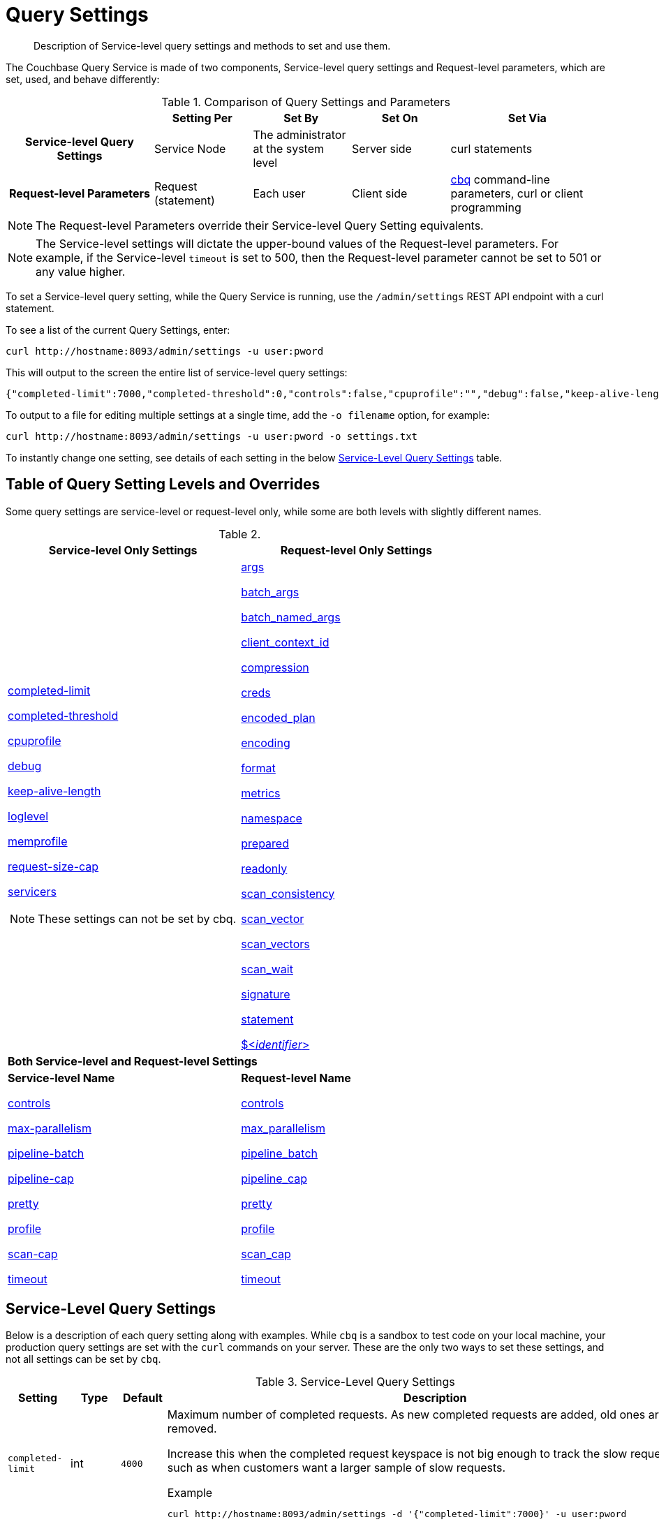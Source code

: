 = Query Settings

[abstract]
Description of Service-level query settings and methods to set and use them.

The Couchbase Query Service is made of two components, Service-level query settings and Request-level parameters, which are set, used, and behave differently:

.Comparison of Query Settings and Parameters
[cols="216h,145,145,145,230"]
|===
| | Setting Per | Set By | Set On | Set Via

| Service-level Query Settings
| Service Node
| The administrator at the system level
| Server side
| curl statements

| Request-level Parameters
| Request (statement)
| Each user
| Client side
| xref:tools:cbq-shell.adoc[cbq] command-line parameters, curl or client programming
|===

NOTE: The Request-level Parameters override their Service-level Query Setting equivalents.

NOTE: The Service-level settings will dictate the upper-bound values of the Request-level parameters.
For example, if the Service-level `timeout` is set to 500, then the Request-level parameter cannot be set to 501 or any value higher.

To set a Service-level query setting, while the Query Service is running, use the `/admin/settings` REST API endpoint with a curl statement.

To see a list of the current Query Settings, enter:

----
curl http://hostname:8093/admin/settings -u user:pword
----

This will output to the screen the entire list of service-level query settings:

----
{"completed-limit":7000,"completed-threshold":0,"controls":false,"cpuprofile":"","debug":false,"keep-alive-length":16384,"loglevel":"INFO","max-parallelism":1,"memprofile":"","pipeline-batch":16,"pipeline-cap":512,"prepared-limit":16384,"pretty":false,"profile":"off","request-size-cap":67108864,"scan-cap":512,"servicers":32,"timeout":0}
----

To output to a file for editing multiple settings at a single time, add the [.var]`-o filename` option, for example:

----
curl http://hostname:8093/admin/settings -u user:pword -o settings.txt
----

To instantly change one setting, see details of each setting in the below <<table_kgw_2lr_hz,Service-Level Query Settings>> table.

== Table of Query Setting Levels and Overrides

Some query settings are service-level or request-level only, while some are both levels with slightly different names.

.{empty}
|===
| Service-level Only Settings | Request-level Only Settings

a| <<completed-limit,completed-limit>>

<<completed-threshold,completed-threshold>>

<<cpuprofile,cpuprofile>>

<<debug,debug>>

<<keep-alive-length,keep-alive-length>>

<<loglevel,loglevel>>

<<memprofile,memprofile>>

<<request-size-cap,request-size-cap>>

<<servicers,servicers>>

NOTE: These settings can not be set by cbq.

a|<<args,args>>

<<batch_args,batch_args>>

<<batch_named_args,batch_named_args>>

<<client_context_id,client_context_id>>

<<compression,compression>>

<<creds,creds>>

<<encoded_plan,encoded_plan>>

<<encoding,encoding>>

<<format,format>>

<<metrics,metrics>>

<<namespace,namespace>>

<<prepared,prepared>>

<<readonly,readonly>>

<<scan_consistency,scan_consistency>>

<<scan_vector,scan_vector>>

<<scan_vectors,scan_vectors>>

<<scan_wait,scan_wait>>

<<signature,signature>>

<<statement,statement>>

<<identifier,${lt}__identifier__{gt}>>

2+^| *Both Service-level and Request-level Settings*

a| *Service-level Name*

<<controls-srv,controls>>

<<max-parallelism-srv,max-parallelism>>

<<pipeline-batch-srv,pipeline-batch>>

<<pipeline-cap-srv,pipeline-cap>>

<<pretty-srv,pretty>>

<<profile-srv,profile>>

<<scan-cap-srv,scan-cap>>

<<timeout-srv,timeout>>

a| *Request-level Name*

<<controls_req,controls>>

<<max_parallelism_req,max_parallelism>>

<<pipeline_batch_req,pipeline_batch>>

<<pipeline_cap_req,pipeline_cap>>

<<pretty_req,pretty>>

<<profile_req,profile>>

<<scan_cap_req,scan_cap>>

<<timeout_req,timeout>>
|===

== Service-Level Query Settings

Below is a description of each query setting along with examples.
While `cbq`  is a sandbox to test code on your local machine, your production query settings are set with the  `curl`  commands on your server.
These are the only two ways to set these settings, and not all settings can be set by `cbq`.

.Service-Level Query Settings
[#table_kgw_2lr_hz,cols="185,100,130,260,341,571"]
|===
| Setting | Type | Default 3+| Description

a| [[completed-limit]]
`completed-limit`
| int
| `4000`
3+a|
Maximum number of completed requests.
As new completed requests are added, old ones are removed.

Increase this when the completed request keyspace is not big enough to track the slow requests, such as when customers want a larger sample of slow requests.

.Example
----
curl http://hostname:8093/admin/settings -d '{"completed-limit":7000}' -u user:pword
----

a| [[completed-threshold]]
`completed-threshold`
| int
| `1000`
3+a|
Cache completed query lasting longer than this many milliseconds.

Specify 0 to track all requests independent of duration.

Specify any negative number to track none.

.Example
----
curl http://hostname:8093/admin/settings -d '{"completed-threshold":7000}' -u user:pword
----

a| [[controls-srv]]
`controls`
| bool
| `false`
3+a|
[Optional] Specifies if there should be a controls section returned with the request results.

When set to `true`, the query response document includes a controls section with runtime information provided along with the request, such as positional and named parameters or settings.

NOTE: If the request qualifies for caching, these values will also be cached in the `completed_requests` system keyspace.

.Example
----
curl http://hostname:8093/admin/settings -d '{"controls":true}' -u user:pword
----

a| [[cpuprofile]]
`cpuprofile`
| string
| `""`
3+a|
The absolute path and filename to write the CPU profile to a local file.

The output file includes a controls section and performance measurements, such as memory allocation and garbage collection, to pinpoint bottlenecks and ways to improve your code execution.

To stop `cpuprofile`, run with the empty setting of `""`.

NOTE: If `cpuprofile` is left running too long, it can slow the system down as its file size increases.

.Example
----
curl http://hostname:8093/admin/settings -d '{"cpuprofile":"/tmp/info.txt"}' -u user:pword
----

// Do we want to add this engineering method?
// <note>For another way to set this, see the Capturing Profiling Info
// section.</note>

a| [[debug]]
`debug`
| bool
| `false`
3+a|
Use debug mode.

When set to `true`, extra logging is provided.

.Example
----
curl http://hostname:8093/admin/settings -d '{"debug":true}' -u user:pword
----

a| [[keep-alive-length]]
`keep-alive-length`
| int
| `16384`
3+a|
Maximum size of buffered result.

.Example
----
curl http://hostname:8093/admin/settings -d '{"keep-alive-length":7000}' -u user:pword
----

.9+a| [[loglevel]]
`loglevel`
.9+| string
.9+| `"INFO"`
3+| Log level used in the logger.
All values in descending order of data:

a|
* DEBUG
| For developers
| Writes everything.

a|
* TRACE
| For developers
| Less info than debug.

a|
* INFO
| For admin & customers
| Lists warnings & errors.

a|
* WARN
| For admin
| Only abnormal items.

a|
* ERROR
| For admin
| Only errors to be fixed.

a|
* SEVERE
| For admin
| Major items, like crashes.

a|
* NONE
|
| Doesn't write anything.

3+a|
.Example
----
curl http://hostname:8093/admin/settings -d '{"loglevel":"DEBUG"}' -u user:pword
----

a| [[max-parallelism-srv]]
`max-parallelism`
| int
| `1`
3+a|
[Optional] Specifies the maximum parallelism for the query.

A zero or negative value means the number of logical CPUs will be used as the parallelism for the query.

A server-wide `max-parallelism` parameter defaults to "1" and will be used when a request does not include this parameter.

If a request includes `max_parallelism`, it will be capped by the server `max-parallelism`.

NOTE: To enable queries to run in parallel, you must specify the Server-level `max-parallelism` parameter on all Query nodes.

.Example
----
curl http://hostname:8093/admin/settings -d '{"max-parallelism":0}' -u user:pword
----

a| [[memprofile]]
`memprofile`
| string
| `""`
3+a|
Filename to write the diagnostic memory usage log.

To stop `memprofile`, run with the empty setting of `""`.

NOTE: If `memprofile` is left running too long, it can slow the system down as its file size increases.

.Example
----
curl http://hostname:8093/admin/settings -d '{"memprofile":"/tmp/memory-usage.log"}' -u user:pword
----

// To be added after deciding whether to add this engineering method.
// <note>For another way to set this, see the Capturing Profiling Info
// section.</note>

a| [[pipeline-batch-srv]]
`pipeline-batch`
| int
| `16`
3+a|
[Optional] Controls the number of items execution operators can batch for Fetch from the KV.

.Example
----
curl http://hostname:8093/admin/settings -d '{"pipeline-batch":64' -u user:pword
----

a| [[pipeline-cap-srv]]
`pipeline-cap`
| int
| `512`
3+a|
[Optional] Maximum number of items each execution operator can buffer between various operators.

.Example
----
curl http://hostname:8093/admin/settings -d '{"pipeline-cap":1024}' -u user:pword
----

a| [[prepared-limit]]
`prepared-limit`
| int
| `16384`
3+a|
[Optional] Maximum number of Prepared statements in the cache.

When this cache reaches the limit, the least recently used prepared statements will be discarded as new prepared statements are created.

.Example
----
curl http://hostname:8093/admin/settings -d '{"prepared-limit":65536}' -u user:pword
----

a| [[pretty-srv]]
`pretty`
| bool
| `false`
3+a|
[Optional] Specifies the query results returned in pretty format.

There is also a server-wide `pretty` parameter which defaults to `true`.
If a request does not include pretty, the server-wide `pretty` will be used.

.Example
----
curl http://hostname:8093/admin/settings -d '{"pretty":false}' -u user:pword
----

a| [[profile-srv]]
`profile`
| string
| `off`
3+a|
[Optional] Specifies if there should be a profile section returned with the request results.
The valid values are:

`off`:: No profiling information is added to the query response.

`phases`::
The query response includes a profile section with stats and details about various phases of the query plan and execution.
Three phase times will be included in the `system:active_requests` and `system:completed_requests` monitoring keyspaces.

`timings`::
Besides the phase times, the profile section of the query response document will include a full query plan with timing and information about the number of processed documents at each phase.
This information will be included in the `system:active_requests` and `system:completed_requests` keyspaces.

NOTE: If `profile` is not set as one of the above values, then the profile setting does not change.

.Example
----
curl http://hostname:8093/admin/settings -d '{"profile":"phases"}' -u user:pword
----

a| [[request-size-cap]]
`request-size-cap`
| int
| `67108864`
3+a|
Maximum size of a request.

.Example
----
curl http://hostname:8093/admin/settings -d '{"request-size-cap":70000}' -u user:pword
----

a| [[scan-cap-srv]]
`scan-cap`
| int
| `512`
3+a|
[Optional] Maximum buffered channel size between the indexer client and the query service for index scans.
This parameter controls when to use scan backfill.

Use `0` or a negative number to disable.

Smaller values reduce GC while larger values reduce indexer backfill.

The index channel capacity is configurable per request.

.Example
----
curl http://hostname:8093/admin/settings -d '{"scan-cap":1024}' -u user:pword
----

a| [[servicers]]
`servicers`
| int
| `32`
3+a|
The number of service threads for the query.

.Example
----
curl http://hostname:8093/admin/settings -d '{"servicers":8}' -u user:pword
----

a| [[timeout-srv]]
`timeout`
| string (duration format)
| `"0s"`
3+a|
[Optional] Maximum time to spend on the request before timing out.

The default value means no timeout is applied and the request runs for however long it takes.

NOTE: There is also a request-level `timeout` parameter, and the minimum of that and the service `timeout` is what gets applied.

Its format includes an amount and a mandatory unit.
Valid units are:

* `ns` (nanoseconds)
* `us` (microseconds)
* `ms` (milliseconds)
* `s` (seconds)
* `m` (minutes)
* `h` (hours)

Ex: "10ms" (10 milliseconds) and "0.5s" (half a second).

Specify `0` or a negative integer to disable.

.Example
----
curl http://hostname:8093/admin/settings -d '{"timeout":"30m"}' -u user:pword
----
|===

[#section_nnj_sjk_k1b]
== Request-Level Parameters

This table contains details of all the parameters that can be passed in a request to the `/query/service` endpoint:

.Request-Level Parameters
[cols="185,100,180,110,824"]
|===
| Parameter Name | Type | Default 2+| Description

a| [[args]]
`args`
| list
|
2+a|
[Optional] If the statement has 1 or more positional parameters, this parameter needs to be in the request; this is a list of JSON values, one for each positional parameter in the statement.

NOTE: Positional parameters apply to `prepared` also.

.Example
----
cbq > \set -args ["LAX", 6];
----

See section <<section_srh_tlm_n1b,Named Parameters VS.
Positional Parameters>> for details.

a| [[batch_args]]
`batch_args`
| list of list
|
2+a|
[Optional] Applies to POST requests containing UPDATE/INSERT/DELETE statements.

DML statements containing _positional_ parameters.

.Example
----
INSERT INTO location (id, name) VALUES ($1, $2)
----

These require the values to be given in `batch_args`, which contains a list of lists.

NOTE: The inner lists need to match the positional parameters in the `statement`.

a| [[batch_named_args]]
`batch_named_args`
| list of object
|
2+a|
[Optional] Applies to POST requests only, containing a UPDATE/INSERT/DELETE statement.

DML statements containing _named_ parameters.

.Example
----
INSERT INTO location (id, name) VALUES ($id, $n)
----

These require the values to be given in `batch_named_args`, which contains a list of objects.

NOTE: The keys in each object need to match the named parameters in the `statement`.

a| [[client_context_id]]
`client_context_id`
| string
|
2+| [Optional] A piece of data supplied by the client that is echoed in the response, if present.
N1QL is agnostic about the content of this parameter; it is just echoed in the response.

[NOTE]
. Maximum allowed size is 64 characters; all others will be cut.
+
. If it contains an escape character (‘/’) or quote ("), it will be rejected as Error code 1110.

a| [[compression]]
`compression`
| string
| `"NONE"`
2+a|
[Optional] Compression format to use for response data on the wire.

Possible values are `ZIP`, `RLE`, `LZMA`, `LZO`, or `NONE`.

Values are case-insensitive.

.Example
----
cbq> \set -compression "zip";
----

a| [[controls_req]]
`controls`
| bool
| `false`
2+a|
[Optional] Specifies if there should be a controls section returned with the request results.

When set to `true`, the query response document includes a controls section with runtime information provided along with the request, such as positional and named parameters or settings.

NOTE: If the request qualifies for caching, these values will also be cached in the `completed_requests` system keyspace.

.Example
----
cbq> \set -controls true;

curl http://localhost:8093/query/service -u user:pword -d 'statement=select * from default&controls=true'
----

a| [[creds]]
`creds`
| list
|
2+a|
[Optional] Specify the login credentials in the form of `user:password`.

You can specify credentials for different buckets by separating them with a comma.

If credentials are supplied in the request header, then `creds` is ignored since HTTP Basic Authentication takes precedence and overrides `creds`.

.Example
----
cbq> \set -creds travel-sample user:pword, beer-sample user:pword;
----

// To be added after confirming the latest info
// <p>See Authentication Parameters
// section <?oxy_custom_start type="oxy_content_highlight" color="255,255,0"?>at GD:
// N1QL Query API<?oxy_custom_end?> for full spec.</p>

a| [[encoded_plan]]
`encoded_plan`
| string
|
2+a|
[Optional] For later, multiple executions, a query can be prepared, which results in five properties, of which one is called encoded_plan.
This can then be used to execute the query.

*Example*: Prepare the query result of the most expensive hotel.

 $ curl -v http://localhost:8093/query/service \
 -d 'statement=PREPARE pricy_hotel FROM SELECT name, max(price) FROM `travel-sample` WHERE type="hotel";

Response:

----
{
  "requestID": "a339a496-7ed5-4625-9c64-0d7bf584a1bd",
  "signature": "json",
  "results": [
  {   "encoded_plan": "H4sIAAAJbogA/5yRQU/6QBDFvwpZ/gdIIAAA==",
        "name": "fave_tweets",
----

Use the `encoded_plan` to execute that prepared statement.

 $ curl -v http://localhost:8093/query/service -H "Content-Type: application/json" -d  \
 '{ "prepared":"pricy_hotel", "encoded_plan":"H4sIAAAJbogA/5yRQU/6QBDFvwpZ/gdIIAAA==", "$r":9.5 }'

Both the encoded plan and the prepared N1QL statement output the same.

a| [[encoding]]
`encoding`
| string
| `"UTF-8"`
2+| [Optional] Desired character encoding for the query results.

Only possible value is `UTF-8` and is case-insensitive.

a| [[format]]
`format`
| string
| `"JSON"`
2+a|
[Optional] Desired format for the query results.

Possible values are `JSON`, `XML`, `CSV`, and `TSV`.

Values are case-insensitive.

.Example
----
cbq> \set -format "XML";
----

a| [[max_parallelism_req]]
`max_parallelism`
| int
| 
2+a|
[Optional] Specifies the maximum parallelism for the query.

A zero or negative value means the number of logical CPUs will be used as the parallelism for the query.

A server-wide `max-parallelism` parameter defaults to "1" and will be used when a request does not include this parameter.

If a request includes `max_parallelism`, it will be capped by the server `max-parallelism`.

NOTE: To enable queries to run in parallel, you must specify the Server-level `max-parallelism` parameter on all Query nodes.

.Example
----
cbq> \set -max_parallelism 3;

curl http://localhost:8093/query/service -u user:pword -d 'statement=select * from default&max_parallelism=3'
----

a| [[metrics]]
`metrics`
| bool
| `true`
2+a|
[Optional] Specifies that metrics should be returned with query results.

.Example
----
cbq> \set -metrics false;

curl http://localhost:8093/query/service -u user:pword -d 'statement=select * from default&metrics=false'
----

a| [[namespace]]
`namespace`
| string
|
2+a|
[Optional] Specifies the namespace to use.

There is a server-wide namespace parameter, which is used if a request does not specify a namespace.

.Example
----
cbq> \set -namespace travel-sample;
----

a| [[pipeline_batch_req]]
`pipeline_batch`
| int
|
2+a|
[Optional] Controls the number of items execution operators can batch for Fetch from the KV.

.Example
----
cbq> \set -pipeline_batch 64;

curl http://localhost:8093/query/service -u user:pword -d 'statement=select * from default&pipeline_batch=64'
----

a| [[pipeline_cap_req]]
`pipeline_cap`
| int
|
2+a|
[Optional] Maximum number of items each execution operator can buffer between various operators.

.Example
----
cbq> \set -pipeline_cap 1024;

curl http://localhost:8093/query/service -u user:pword -d 'statement=select * from default&pipeline_cap=1024'
----

a| [[prepared]]
`prepared`
| string
|
2+a|
{empty}[Required if `statement` not provided]

The prepared form of the N1QL statement to be executed.

NOTE: If both `prepared` and `statement` are present and non-empty, an error is returned.

*Example*: Prepare the query result of the most expensive hotel.

 $ curl -v http://localhost:8093/query/service \
 -d 'statement=PREPARE pricy_hotel FROM SELECT name, max(price) FROM `travel-sample` WHERE type="hotel";

Response:

----
{
  "requestID": "a339a496-7ed5-4625-9c64-0d7bf584a1bd",
  "signature": "json",
  "results": [
  {   "encoded_plan": "H4sIAAAJbogA/5yRQU/6QBDFvwpZ/gdIIAAA==",
        "name": "fave_tweets",
----

Use the `encoded_plan` to execute that prepared statement.

 $ curl -v http://localhost:8093/query/service -H "Content-Type: application/json" -d  \
 '{ "prepared":"pricy_hotel", "encoded_plan":"H4sIAAAJbogA/5yRQU/6QBDFvwpZ/gdIIAAA==", "$r":9.5 }'

Both the encoded plan and the prepared N1QL statement output the same.

a| [[pretty_req]]
`pretty`
| bool
| `true`
2+a|
[Optional] Specifies the query results returned in pretty format.

NOTE: There is also a server-wide `pretty` parameter which defaults to `true`.
If a request does not include pretty, the server-wide `pretty` will be used.

.Example
----
cbq> \set -pretty false;

curl http://localhost:8093/query/service -u user:pword -d 'statement=select * from default&pretty=false'
----

a| [[profile_req]]
`profile`
| string
| `"off"`
2+a|
[Optional] Specifies if there should be a profile section returned with the request results.
The valid values are:

`off`:: No profiling information is added to the query response.

`phases`::
The query response includes a profile section with stats and details about various phases of the query plan and execution.
Three phase times will be included in the `system:active_requests` and `system:completed_requests` monitoring keyspaces.

`timings`::
Besides the phase times, the profile section of the query response document will include a full query plan with timing and information about the number of processed documents at each phase.
This information will be included in the `system:active_requests` and `system:completed_requests` keyspaces.

NOTE: If `profile` is not set as one of the above values, then the profile setting does not change.

.Example
----
cbq> \set -profile "phases";

curl http://localhost:8093/query/service -u user:pword -d 'statement=select * from default&profile=phases'
----

a| [[readonly]]
`readonly`
| bool
| `false`
2+a|
[Optional] Controls whether a query can change a resulting recordset.

If `readonly` is `true`, then the following statements are not allowed:

* CREATE INDEX
* DROP INDEX
* INSERT
* MERGE
* UPDATE
* UPSERT

NOTE: When using GET requests, it's best to set `readonly` to `true`.

.Example
----
cbq> \set -readonly true;
----

a| [[scan_cap_req]]
`scan_cap`
| int
| `512`
2+a|
[Optional] Maximum buffered channel size between the indexer client and the query service for index scans.
This parameter controls when to use scan backfill.

Use `0` or a negative number to disable.

Smaller values reduce GC while larger values reduce indexer backfill.

The index channel capacity is configurable per request.

.Example
----
cbq> \set -scan_cap 1024;

curl http://localhost:8093/query/service -u user:pword -d 'statement=select * from default&scan_cap=1024'
----

a| [[scan_consistency]]
`scan_consistency`
| string
| `"not_bounded"`
2+a|
[Optional] Specify the consistency guarantee/constraint for index scanning.
The valid values are:

`not_bounded`::
No timestamp vector is used in the index scan.
This is the fastest mode, because it avoids the costs of obtaining the vector and waiting for the index to catch up to the vector.

`at_plus`::
This implements bounded consistency.
The request includes a scan_vector parameter and value, which is used as a lower bound.
This can be used to implement read-your-own-writes (RYOW).

`request_plus`::
This implements strong consistency per request.
Before processing the request, a current vector is obtained.
The vector is used as a lower bound for the statements in the request.
If there are DML statements in the request, RYOW is also applied within the request.

`statement_plus`::
This implements strong consistency per statement.
Before processing each statement, a current vector is obtained and used as a lower bound for that statement.

NOTE: The default behavior is RYOW within the request, however, if you want to disable RYOW within a request, add a separate `request_consistency` parameter that can be set to `not_bounded`.

Values are case-insensitive.

.Example
----
cbq> \set -scan_consistency "at_plus";
----

a| [[scan_vector]]
`scan_vector`
| list or object
|
2+a|
{empty}[`scan_vector` or `scan_vectors` is required if `scan_consistency=at_plus`]

Specify the lower bound vector timestamp for one bucket when using `at_plus` scan consistency.

Scan vectors are built of +[+[.var]`value`, [.var]`guard`] entries, two-element arrays:

* [.var]`value`: a vbucket's sequence number (a JSON number)
* [.var]`guard`: a vbucket's UUID (a string)

.Example
----
scan_vector={ "5 ": [5409393,"VB5ID"], "19": [47574574, "VB19ID"] }
----

Scan vectors have two forms:

. *Full scan vector*: an array of +[+[.var]`value`, [.var]`guard`] entries, giving an entry for every vbucket in the system.
. *Sparse scan vectors*: provide entries for specific vbuckets, mapping a vbucket number (a string) to a +[+[.var]`value`, [.var]`guard`] entry.

NOTE: `scan_vector` can only be used if the query uses at most one bucket; if it is used for a query referencing more than one bucket, the query will fail with an error.

For queries referencing multiple buckets, use `scan_vectors`.

a| [[scan_vectors]]
`scan_vectors`
| object
|
2+| [`scan_vector` or `scan_vectors` is required if `scan_consistency=at_plus`]

A map from bucket names to scan vectors.
See `scan_vector`.

The scan vectors can be Full or Sparse.

a| [[scan_wait]]
`scan_wait`
| string (duration format)
| `""`
2+a|
[Optional] Can be supplied with `scan_consistency` values of `request_plus`, `statement_plus` and `at_plus`.

Specifies the maximum time the client is willing to wait for an index to catch up to the vector timestamp in the request.

NOTE: If an index has to catch up, and the `scan_wait` time is exceeded while waiting, an error is returned.

Its format includes an amount and a mandatory unit.
Valid units are:

* `ns` (nanoseconds)
* `us` (microseconds)
* `ms` (milliseconds)
* `s` (seconds)
* `m` (minutes)
* `h` (hours)

Ex: `10ms` (10 milliseconds) and `0.5s` (half a second).

NOTE: Specify `0` or a negative integer to disable.

.Example
----
cbq> \set -scan_wait "30m";
----

a| [[signature]]
`signature`
| bool
| `true`
2+a|
[Optional] Include a header for the results schema in the response.

.Example
----
cbq> \set -signature false;

curl http://localhost:8093/query/service -u user:pword -d 'statement=select * from default&signature=false'
----

a| [[statement]]
`statement`
| string
|
2+a|
{empty}[Required if `prepared` not provided]

Any valid N1QL statement for a POST request, or a read-only N1QL statement (SELECT, EXPLAIN) for a GET request.

NOTE: If both `prepared` and `statement` are present and non-empty, an error is returned.

a| [[timeout_req]]
`timeout`
| string (duration format)
| `"0s"`
2+a|
[Optional] Maximum time to spend on the request before timing out.

The default value means no timeout is applied and the request runs for however long it takes.

NOTE: There is also a server-wide `timeout` parameter, and the minimum of that and the request `timeout` is what gets applied.

Its format includes an amount and a mandatory unit.
Valid units are:

* `ns` (nanoseconds)
* `us` (microseconds)
* `ms` (milliseconds)
* `s` (seconds)
* `m` (minutes)
* `h` (hours)

Ex: `10ms` (10 milliseconds) and `0.5s` (half a second).

NOTE: Specify `0` or a negative integer to disable.

.Example
----
cbq> \set -timeout "30m";

curl http://localhost:8093/query/service -u user:pword -d 'statement=select * from default&timeout=30m'
----

a| [[identifier]]
`$<identifier>`
| json_value
|
2+a|
[Optional] If the `statement` has 1 or more named parameters, there should be 1 or more named parameters in the request.

A named parameter consists of two parts:

. The $ character
. An identifier that starts with an alpha character followed by one or more alphanumeric characters.

Named parameters apply to `prepared` also.

See section <<section_srh_tlm_n1b,Named Parameters VS.
Positional Parameters>> for examples.
|===

[#section_srh_tlm_n1b]
== Named Parameters VS. Positional Parameters

Named Parameters use a variable name to refer to each one, while Positional Parameters refer to the position each variable is used.
As summarized in the below table, these two types of requests should contain the following parameters:

.Named Parameters VS. Positional Parameters
[cols="2h,5,2"]
|===
| | Statement | Args

| SELECT detail FROM emp WHERE name = *$nval* AND age > *$aval*
| Named Parameters
| $nval = "smith"

$aval = 45

| SELECT detail FROM emp WHERE name = *$1* AND age > *$2*
.2+| [ "smith", 45 ]
| Positional Parameters

| SELECT detail FROM emp WHERE name = *?* AND age > *?*
|===

NOTE: Positional Parameters can also be specified in a statement using *?* as an alternative way to specify the same query.

For more details about N1QL REST API, see xref:n1ql:n1ql-rest-api/index.adoc[N1QL REST API].

For more details about API content and settings, see xref:rest-api:rest-intro.adoc[REST API reference].
